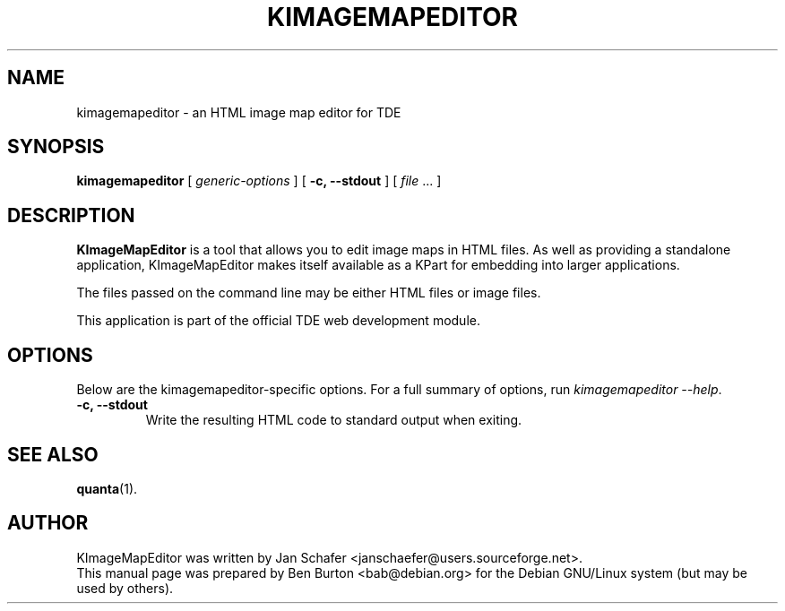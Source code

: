 .\"                                      Hey, EMACS: -*- nroff -*-
.\" First parameter, NAME, should be all caps
.\" Second parameter, SECTION, should be 1-8, maybe w/ subsection
.\" other parameters are allowed: see man(7), man(1)
.TH KIMAGEMAPEDITOR 1 "October 19, 2004"
.\" Please adjust this date whenever revising the manpage.
.\"
.\" Some roff macros, for reference:
.\" .nh        disable hyphenation
.\" .hy        enable hyphenation
.\" .ad l      left justify
.\" .ad b      justify to both left and right margins
.\" .nf        disable filling
.\" .fi        enable filling
.\" .br        insert line break
.\" .sp <n>    insert n+1 empty lines
.\" for manpage-specific macros, see man(7)
.SH NAME
kimagemapeditor \- an HTML image map editor for TDE
.SH SYNOPSIS
.B kimagemapeditor
[ \fIgeneric-options\fP ]
[ \fB\-c, \-\-stdout\fP ]
[ \fIfile\fP ... ]
.SH DESCRIPTION
\fBKImageMapEditor\fP is a tool that allows you to edit image maps in
HTML files.  As well as providing a standalone application,
KImageMapEditor makes itself available as a KPart for embedding into
larger applications.
.PP
The files passed on the command line may be either HTML files or image
files.
.PP
This application is part of the official TDE web development module.
.SH OPTIONS
Below are the kimagemapeditor-specific options.
For a full summary of options, run \fIkimagemapeditor \-\-help\fP.
.TP
\fB\-c, \-\-stdout\fP
Write the resulting HTML code to standard output when exiting.
.SH SEE ALSO
.BR quanta (1).
.SH AUTHOR
KImageMapEditor was written by Jan Schafer <janschaefer@users.sourceforge.net>.
.br
This manual page was prepared by Ben Burton <bab@debian.org>
for the Debian GNU/Linux system (but may be used by others).
